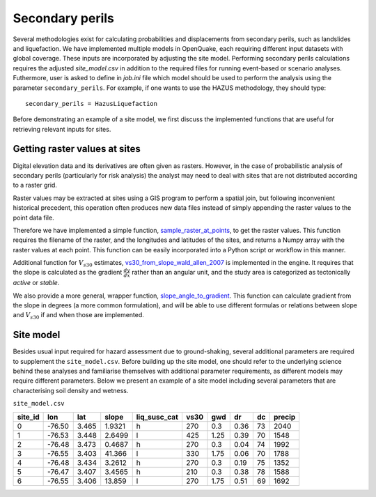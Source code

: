 .. _secondary-perils:

Secondary perils
================

Several methodologies exist for calculating probabilities and displacements from secondary perils, such as landslides
and liquefaction. We have implemented multiple models in OpenQuake, each requiring different input datasets with global
coverage. These inputs are incorporated by adjusting the site model. Performing secondary perils calculations requires 
the adjusted `site_model.csv` in addition to the required files for running event-based or scenario analyses. 
Futhermore, user is asked to define in `job.ini` file which model should be used to perform the analysis using the
parameter ``secondary_perils``. For example, if one wants to use the HAZUS methodology, they should type::
    
    secondary_perils = HazusLiquefaction

Before demonstrating an example of a site model, we first discuss the implemented functions that are useful for 
retrieving relevant inputs for sites.


Getting raster values at sites
------------------------------

Digital elevation data and its derivatives are often given as rasters. However, in the case of probabilistic analysis 
of secondary perils (particularly for risk analysis) the analyst may need to deal with sites that are not distributed 
according to a raster grid.

Raster values may be extracted at sites using a GIS program to perform a spatial join, but following inconvenient 
historical precedent, this operation often produces new data files instead of simply appending the raster values to the 
point data file.

Therefore we have implemented a simple function, `sample_raster_at_points <https://github.com/gem/oq-engine/blob/engine-3.20/openquake/sep/utils.py#L19>`_,
to get the raster values. This function requires the filename of the raster, and the longitudes and latitudes of the 
sites, and returns a Numpy array with the raster values at each point. This function can be easily incorporated into 
a Python script or workflow in this manner.

Additional function for :math:`V_{s30}` estimates, `vs30_from_slope_wald_allen_2007 <https://github.com/gem/oq-engine/blob/engine-3.20/openquake/sep/utils.py#L260>`_ is implemented in the engine. 
It requires that the slope is calculated as the gradient :math:`\frac{dy}{dx}` rather than an angular unit, and the 
study area is categorized as tectonically *active* or *stable*.

We also provide a more general, wrapper function, `slope_angle_to_gradient <https://github.com/gem/oq-engine/blob/engine-3.20/openquake/sep/utils.py#L228>`_. 
This function can calculate gradient from the slope in degrees (a more common formulation), and will be able to use 
different formulas or relations between slope and :math:`V_{s30}` if and when those are implemented.


Site model
----------
Besides usual input required for hazard assessment due to ground-shaking, several additional parameters are required to
supplement the ``site_model.csv``. Before building up the site model, one should refer to the underlying science behind
these analyses and familiarise themselves with additional parameter requirements, as different models may require
different parameters. Below we present an example of a site model including several parameters that are characterising 
soil density and wetness.

``site_model.csv``

+-------------+---------+---------+-----------+------------------+----------+---------+--------+--------+------------+
| **site_id** | **lon** | **lat** | **slope** | **liq_susc_cat** | **vs30** | **gwd** | **dr** | **dc** | **precip** |
+=============+=========+=========+===========+==================+==========+=========+========+========+============+
|      0      | -76.50  |  3.465  |   1.9321  |         h        |   270    |   0.3   |  0.36  |   73   |    2040    |
+-------------+---------+---------+-----------+------------------+----------+---------+--------+--------+------------+
|      1      | -76.53  |  3.448  |   2.6499  |         l        |   425    |   1.25  |  0.39  |   70   |    1548    |
+-------------+---------+---------+-----------+------------------+----------+---------+--------+--------+------------+
|      2      | -76.48  |  3.473  |   0.4687  |         h        |   270    |   0.3   |  0.04  |   74   |    1992    |
+-------------+---------+---------+-----------+------------------+----------+---------+--------+--------+------------+
|      3      | -76.55  |  3.403  |   41.366  |         l        |   330    |   1.75  |  0.06  |   70   |    1788    |
+-------------+---------+---------+-----------+------------------+----------+---------+--------+--------+------------+
|      4      | -76.48  |  3.434  |   3.2612  |         h        |   270    |   0.3   |  0.19  |   75   |    1352    |
+-------------+---------+---------+-----------+------------------+----------+---------+--------+--------+------------+
|      5      | -76.47  |  3.407  |   3.4565  |         h        |   210    |   0.3   |  0.38  |   78   |    1588    |
+-------------+---------+---------+-----------+------------------+----------+---------+--------+--------+------------+
|      6      | -76.55  |  3.406  |   13.859  |         l        |   270    |   1.75  |  0.51  |   69   |    1692    |
+-------------+---------+---------+-----------+------------------+----------+---------+--------+--------+------------+
